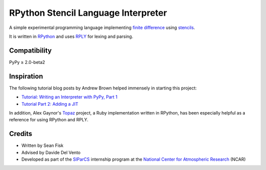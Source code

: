 .. -*- coding: utf-8; -*-

======================================
 RPython Stencil Language Interpreter
======================================

.. image:: https://travis-ci.org/seanfisk/rpython-stencil-language.png
   :target: https://travis-ci.org/seanfisk/rpython-stencil-language

A simple experimental programming language implementing `finite difference`_ using stencils_.

.. _finite difference: http://en.wikipedia.org/wiki/Finite_difference
.. _stencils: http://en.wikipedia.org/wiki/Stencil_(numerical_analysis)

It is written in RPython_ and uses RPLY_ for lexing and parsing.

.. _RPython: http://doc.pypy.org/en/latest/coding-guide.html
.. _RPLY: https://github.com/alex/rply

Compatibility
=============

PyPy ≥ 2.0-beta2

Inspiration
===========

The following tutorial blog posts by Andrew Brown helped immensely in starting this project:

* `Tutorial: Writing an Interpreter with PyPy, Part 1 <http://morepypy.blogspot.com/2011/04/tutorial-writing-interpreter-with-pypy.html>`_
* `Tutorial Part 2: Adding a JIT <http://morepypy.blogspot.com/2011/04/tutorial-part-2-adding-jit.html>`_

In addition, Alex Gaynor's Topaz_ project, a Ruby implementation written in RPython, has been especially helpful as a reference for using RPython and RPLY.

.. _Topaz: https://github.com/topazproject/topaz

Credits
=======

* Written by Sean Fisk
* Advised by Davide Del Vento
* Developed as part of the SIParCS_ internship program at the `National Center for Atmospheric Research`_ (NCAR)

.. _SIParCS: http://www2.cisl.ucar.edu/siparcs
.. _National Center for Atmospheric Research: http://ncar.ucar.edu/
